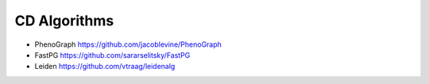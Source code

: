 CD Algorithms
--------
* PhenoGraph https://github.com/jacoblevine/PhenoGraph
* FastPG https://github.com/sararselitsky/FastPG
* Leiden https://github.com/vtraag/leidenalg
